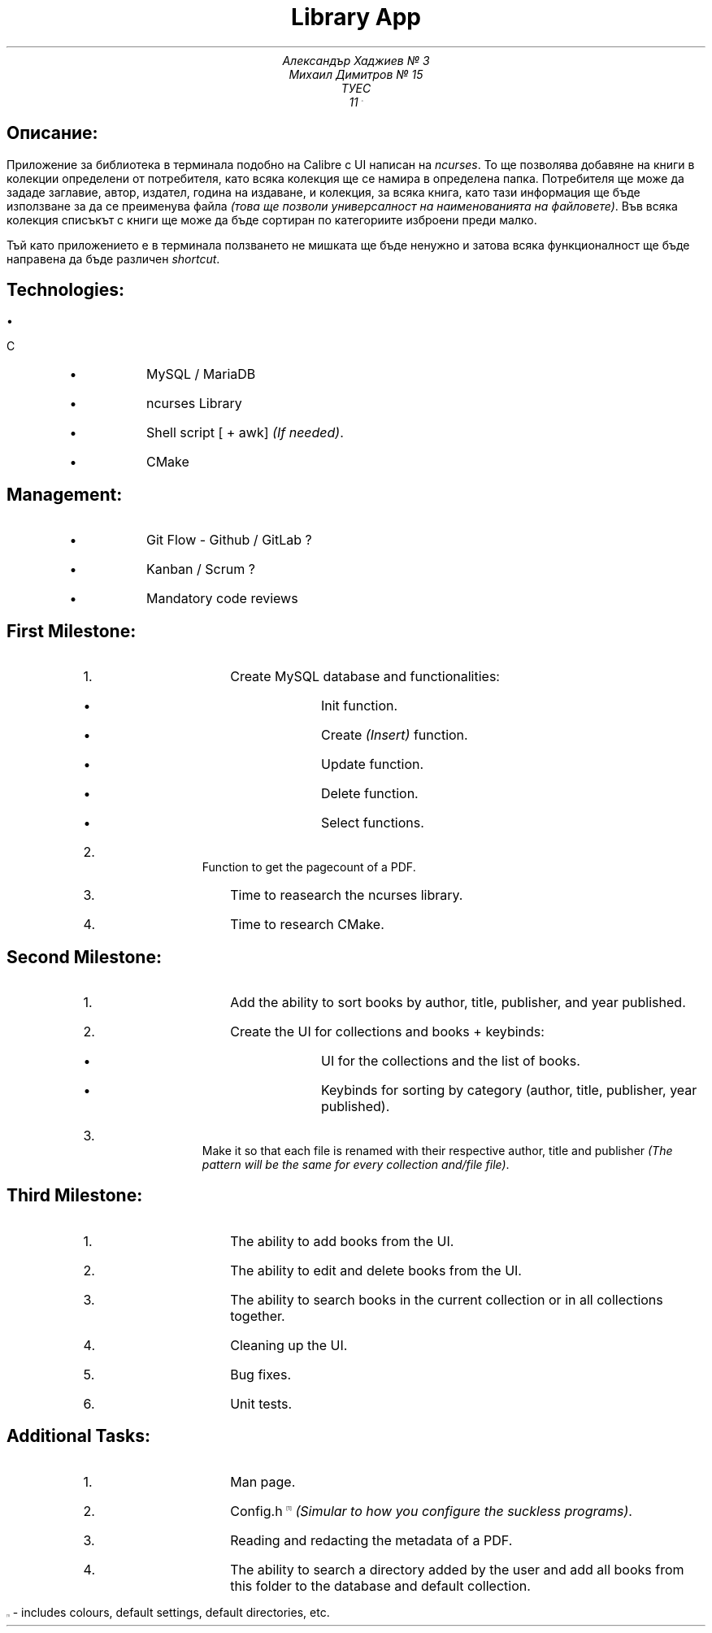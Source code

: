 .ns VS 15p
.ds FAM LinLibertine
.nr PS 15p
.TL
Library App
.AU
Александър Хаджиев № 3
.br
Михаил Димитров № 15
.AL
ТУЕС
.AS
11 \*{A\*}
.SH
Описание:
.PP
Приложение за библиотека в терминала подобно на Calibre с UI написан на
.I ncurses .
То ще позволява добавяне на книги в колекции определени от потребителя, като всяка колекция ще се намира в определена папка. Потребителя ще може да зададе заглавие, автор, издател, година на издаване, и колекция, за всяка книга, като тази информация ще бъде използване за да се преименува файла
.I "(това ще позволи универсалност на наименованията на файловете)" .
Във всяка колекция списъкът с книги ще може да бъде сортиран по категориите изброени преди малко.
.PP
Тъй като приложението е в терминала ползването не мишката ще бъде ненужно и затова всяка функционалност ще бъде направена да бъде различен
.I shortcut .
.SH
Technologies:
.RS
.IP \[bu] 2
C
.IP \[bu] 2
MySQL / MariaDB
.IP \[bu] 2
ncurses Library
.IP \[bu] 2
Shell script [ + awk]
.I "(If needed)" .
.IP \[bu] 2
CMake
.RE
.SH
Management:
.RS
.IP \[bu] 2
Git Flow - Github / GitLab ?
.IP \[bu] 2
Kanban / Scrum ?
.IP \[bu] 2
Mandatory code reviews
.RE
.bp
.SH
First Milestone:
.nr step 1 1
.RS
.IP \n[step]. 3
Create MySQL database and functionalities:
.RS
.IP \[bu] 2
Init function.
.IP \[bu] 2
Create
.I (Insert)
function.
.IP \[bu] 2
Update function.
.IP \[bu] 2
Delete function.
.IP \[bu] 2
Select functions.
.RE
.IP \n+[step]. 3
Function to get the pagecount of a PDF.
.IP \n+[step]. 3
Time to reasearch the ncurses library.
.IP \n+[step]. 3
Time to research CMake.
.RE
.SH
Second Milestone:
.nr step 1 1
.RS
.IP \n[step]. 3
Add the ability to sort books by author, title, publisher, and year published.
.IP \n+[step]. 3
Create the UI for collections and books + keybinds:
.RS
.IP \[bu] 2
UI for the collections and the list of books.
.IP \[bu] 2
Keybinds for sorting by category (author, title, publisher, year published).
.RE
.IP \n+[step]. 3
Make it so that each file is renamed with their respective author, title and publisher
.I "(The pattern will be the same for every collection and/file file)" .
.RE
.SH
Third Milestone:
.nr step 1 1
.RS
.IP \n[step]. 3
The ability to add books from the UI.
.IP \n+[step]. 3
The ability to edit and delete books from the UI.
.IP \n+[step]. 3
The ability to search books in the current collection or in all collections together.
.IP \n+[step]. 3
Cleaning up the UI.
.IP \n+[step]. 3
Bug fixes.
.IP \n+[step]. 3
Unit tests.
.RE
.bp
.SH
Additional Tasks:
.nr step 1 1
.RS
.IP \n[step]. 3
Man page.
.IP \n+[step]. 3
Config.h\*{[1]\*}
.I "(Simular to how you configure the suckless programs)" .
.IP \n+[step]. 3
Reading and redacting the metadata of a PDF.
.IP \n+[step]. 3
The ability to search a directory added by the user and add all books from this folder to the database and default collection.
.RE
.br
.PP
\*{[1]\*}  -  includes colours, default settings, default directories, etc.
